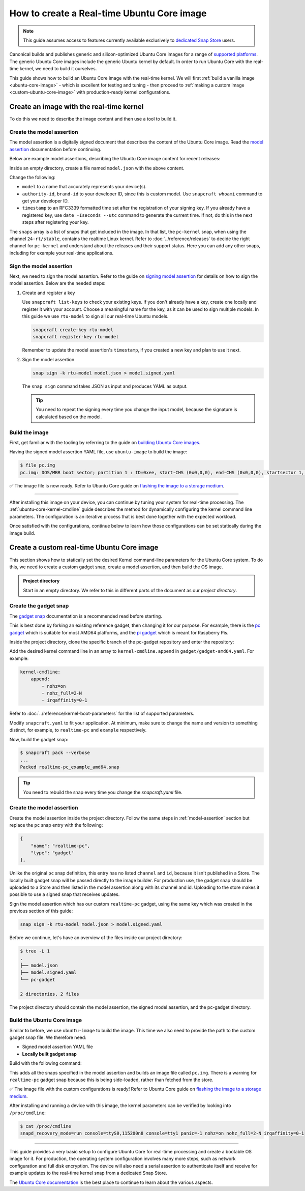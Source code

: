How to create a Real-time Ubuntu Core image
===========================================

.. note::

    This guide assumes access to features currently available exclusively to `dedicated Snap Store`_ users.

Canonical builds and publishes generic and silicon-optimized Ubuntu Core images for a range of `supported platforms`_.
The generic Ubuntu Core images include the generic Ubuntu kernel by default.
In order to run Ubuntu Core with the real-time kernel, we need to build it ourselves. 

This guide shows how to build an Ubuntu Core image with the real-time kernel.
We will first :ref:`build a vanilla image <ubuntu-core-image>` - which is excellent for testing and tuning - then proceed to :ref:`making a custom image <custom-ubuntu-core-image>` with production-ready kernel configurations.


.. _ubuntu-core-image:

Create an image with the real-time kernel
-----------------------------------------

To do this we need to describe the image content and then use a tool to build it.

.. _model-assertion:

Create the model assertion
~~~~~~~~~~~~~~~~~~~~~~~~~~

The model assertion is a digitally signed document that describes the content of the Ubuntu Core image.
Read the `model assertion`_ documentation before continuing.

Below are example model assertions, describing the Ubuntu Core image content for recent releases:

.. tabs::

    .. group-tab:: Ubuntu Core 24

        .. literalinclude:: uc-image-creation/model-core24.json
            :language: json
            :emphasize-lines: 4, 8-10, 18-23, 36-41

        The ``console-conf`` snap added here is only to allow interactive user and network configuration.
        An image created for deployment at scale should not include that.

    .. group-tab:: Ubuntu Core 22

        .. literalinclude:: uc-image-creation/model-core22.json
            :language: json
            :emphasize-lines: 4, 8-10, 18-23


Inside an empty directory, create a file named ``model.json`` with the above content.

Change the following:

- ``model`` to a name that accurately represents your device(s).
- ``authority-id``, ``brand-id`` to your developer ID, since this is custom model. Use ``snapcraft whoami`` command to get your developer ID.
- ``timestamp`` to an RFC3339 formatted time set after the registration of your signing key. If you already have a registered key, use ``date -Iseconds --utc`` command to generate the current time. If not, do this in the next steps after registering your key.


The ``snaps`` array is a list of snaps that get included in the image.
In that list, the ``pc-kernel`` snap, when using the channel ``24-rt/stable``, contains the realtime Linux kernel.
Refer to :doc:`../reference/releases` to decide the right channel for ``pc-kernel`` and understand about the releases and their support status.
Here you can add any other snaps, including for example your real-time applications.

Sign the model assertion
~~~~~~~~~~~~~~~~~~~~~~~~

Next, we need to sign the model assertion.
Refer to the guide on `signing model assertion`_ for details on how to sign the model assertion. 
Below are the needed steps:

1. Create and register a key

   Use ``snapcraft list-keys`` to check your existing keys.
   If you don't already have a key, create one locally and register it with your account.
   Choose a meaningful name for the key, as it can be used to sign multiple models.
   In this guide we use ``rtu-model`` to sign all our real-time Ubuntu models.

   .. code-block:: shell

      snapcraft create-key rtu-model
      snapcraft register-key rtu-model

   Remember to update the model assertion's ``timestamp``, if you created a new key and plan to use it next.

2. Sign the model assertion

   .. code-block:: shell

      snap sign -k rtu-model model.json > model.signed.yaml

   The ``snap sign`` command takes JSON as input and produces YAML as output.

   .. tip::

      You need to repeat the signing every time you change the input model, because the signature is calculated based on the model.


Build the image
~~~~~~~~~~~~~~~

First, get familiar with the tooling by referring to the guide on `building Ubuntu Core images`_.

Having the signed model assertion YAML file, use ``ubuntu-image`` to build the image:

.. tabs::

    .. group-tab:: Ubuntu Core 24

        .. code-block:: console

            $ ubuntu-image snap model.signed.yaml --verbose --validation=enforce
            [0] prepare_image
            Fetching snapd (25202)
            Fetching pc-kernel (2760)
            Fetching core24 (1055)
            Fetching pc (196)
            Fetching console-conf (71)
            [1] load_gadget_yaml
            [2] set_artifact_names
            [3] populate_rootfs_contents
            [4] generate_disk_info
            [5] calculate_rootfs_size
            [6] populate_bootfs_contents
            [7] populate_prepare_partitions
            [8] make_disk
            [9] generate_snap_manifest
            Build successful

    .. group-tab:: Ubuntu Core 22

        .. code-block:: console

            $ ubuntu-image snap model.signed.yaml --verbose --validation=enforce
            [0] prepare_image
            Fetching snapd (25202)
            Fetching pc-kernel (2734)
            Fetching core22 (2082)
            Fetching pc (194)
            [1] load_gadget_yaml
            [2] set_artifact_names
            [3] populate_rootfs_contents
            [4] generate_disk_info
            [5] calculate_rootfs_size
            [6] populate_bootfs_contents
            [7] populate_prepare_partitions
            [8] make_disk
            [9] generate_snap_manifest
            Build successful

    This downloads all the snaps specified in the model assertion and builds an image file called ``pc.img``.



.. code-block:: console

    $ file pc.img 
    pc.img: DOS/MBR boot sector; partition 1 : ID=0xee, start-CHS (0x0,0,0), end-CHS (0x0,0,0), startsector 1, 6195199 sectors, extended partition table (last)

✅ The image file is now ready. Refer to Ubuntu Core guide on `flashing the image to a storage medium`_.

----

After installing this image on your device, you can continue by tuning your system for real-time processing. 
The :ref:`ubuntu-core-kernel-cmdline` guide describes the method for dynamically configuring the kernel command line parameters.
The configuration is an iterative process that is best done together with the expected workload.

Once satisfied with the configurations, continue below to learn how those configurations can be set statically during the image build.

.. _custom-ubuntu-core-image:

Create a custom real-time Ubuntu Core image
-------------------------------------------

This section shows how to statically set the desired Kernel command-line parameters for the Ubuntu Core system.
To do this, we need to create a custom gadget snap, create a model assertion, and then build the OS image.

.. admonition:: Project directory

    Start in an empty directory.
    We refer to this in different parts of the document as our *project directory*.

Create the gadget snap
~~~~~~~~~~~~~~~~~~~~~~

The `gadget snap`_ documentation is a recommended read before starting.

This is best done by forking an existing reference gadget, then changing it for our purpose.
For example, there is the `pc gadget`_ which is suitable for most AMD64 platforms, and the `pi gadget`_ which is meant for Raspberry Pis.

Inside the project directory, clone the specific branch of the pc-gadget repository and enter the repository:

.. tabs::

    .. group-tab:: Ubuntu Core 24

        .. code-block:: shell

            git clone https://github.com/canonical/pc-gadget.git --branch=24 --depth=1
            cd pc-gadget

    .. group-tab:: Ubuntu Core 22

        .. code-block:: shell

            git clone https://github.com/canonical/pc-gadget.git --branch=22 --depth=1
            cd pc-gadget


Add the desired kernel command line in an array to ``kernel-cmdline.append`` in ``gadget/gadget-amd64.yaml``.
For example:

.. code-block:: yaml

    kernel-cmdline:
        append:
            - nohz=on
            - nohz_full=2-N
            - irqaffinity=0-1


Refer to :doc:`../reference/kernel-boot-parameters` for the list of supported parameters.

Modify ``snapcraft.yaml`` to fit your application.
At minimum, make sure to change the name and version to something distinct, for example, to ``realtime-pc`` and ``example`` respectively.

Now, build the gadget snap:

.. code-block:: console

    $ snapcraft pack --verbose
    ...
    Packed realtime-pc_example_amd64.snap


.. tip::
    You need to rebuild the snap every time you change the `snapcraft.yaml` file.


Create the model assertion
~~~~~~~~~~~~~~~~~~~~~~~~~~

Create the model assertion inside the project directory.
Follow the same steps in :ref:`model-assertion` section but replace the ``pc`` snap entry with the following:

.. code-block:: json

    {
        "name": "realtime-pc",
        "type": "gadget"
    },

Unlike the original ``pc`` snap definition, this entry has no listed ``channel`` and ``id``, because it isn't published in a Store.
The locally built gadget snap will be passed directly to the image builder.
For production use, the gadget snap should be uploaded to a Store and then listed in the model assertion along with its channel and id.
Uploading to the store makes it possible to use a signed snap that receives updates.

Sign the model assertion which has our custom ``realtime-pc`` gadget, using the same key which was created in the previous section of this guide:

.. code-block:: shell

    snap sign -k rtu-model model.json > model.signed.yaml

Before we continue, let's have an overview of the files inside our project directory:

.. code-block:: console

    $ tree -L 1
    .
    ├── model.json
    ├── model.signed.yaml
    └── pc-gadget

    2 directories, 2 files

The project directory should contain the model assertion, the signed model assertion, and the pc-gadget directory.

Build the Ubuntu Core image
~~~~~~~~~~~~~~~~~~~~~~~~~~~

Similar to before, we use ``ubuntu-image`` to build the image.
This time we also need to provide the path to the custom gadget snap file.
We therefore need:

- Signed model assertion YAML file
- **Locally built gadget snap**

Build with the following command:

.. tabs::

    .. group-tab:: Ubuntu Core 24

        .. code-block:: console

            $ ubuntu-image snap model.signed.yaml  --verbose --validation=enforce \
              --snap pc-gadget/realtime-pc_example_amd64.snap
            [0] prepare_image
            Fetching snapd (25202)
            Fetching pc-kernel (2760)
            Fetching core24 (1055)
            Fetching console-conf (71)
            WARNING: "realtime-pc" installed from local snaps disconnected from a store cannot be refreshed subsequently!
            Copying "realtime-pc_24-0.2_amd64.snap" (realtime-pc)
            [1] load_gadget_yaml
            [2] set_artifact_names
            [3] populate_rootfs_contents
            [4] generate_disk_info
            [5] calculate_rootfs_size
            [6] populate_bootfs_contents
            [7] populate_prepare_partitions
            [8] make_disk
            [9] generate_snap_manifest
            Build successful

    .. group-tab:: Ubuntu Core 22

        .. code-block:: console

            $ ubuntu-image snap model.signed.yaml  --verbose --validation=enforce \
              --snap pc-gadget/realtime-pc_example_amd64.snap
            [0] prepare_image
            Fetching snapd (25202)
            Fetching pc-kernel (2734)
            Fetching core22 (2082)
            Fetching pc (194)
            WARNING: "realtime-pc" installed from local snaps disconnected from a store cannot be refreshed subsequently!
            Copying "realtime-pc_example_amd64.snap" (realtime-pc)
            [1] load_gadget_yaml
            [2] set_artifact_names
            [3] populate_rootfs_contents
            [4] generate_disk_info
            [5] calculate_rootfs_size
            [6] populate_bootfs_contents
            [7] populate_prepare_partitions
            [8] make_disk
            [9] generate_snap_manifest
            Build successful

This adds all the snaps specified in the model assertion and builds an image file called ``pc.img``.
There is a warning for ``realtime-pc`` gadget snap because this is being side-loaded, rather than fetched from the store.


✅ The image file with the custom configurations is ready! Refer to Ubuntu Core guide on `flashing the image to a storage medium`_.

After installing and running a device with this image, the kernel parameters can be verified by looking into ``/proc/cmdline``:

.. code-block:: console

    $ cat /proc/cmdline
    snapd_recovery_mode=run console=ttyS0,115200n8 console=tty1 panic=-1 nohz=on nohz_full=2-N irqaffinity=0-1

----

This guide provides a very basic setup to configure Ubuntu Core for real-time processing and create a bootable OS image for it. 
For production, the operating system configuration involves many more steps, such as network configuration and full disk encryption.
The device will also need a serial assertion to authenticate itself and receive for example updates to the real-time kernel snap from a dedicated Snap Store.

The `Ubuntu Core documentation`_ is the best place to continue to learn about the various aspects.

.. LINKS
.. _supported platforms: https://ubuntu.com/core/docs/supported-platforms
.. _dedicated Snap Store: https://ubuntu.com/core/docs/dedicated-snap-stores
.. _pc gadget: https://snapcraft.io/pc
.. _pi gadget: https://snapcraft.io/pi
.. _model assertion: https://ubuntu.com/core/docs/reference/assertions/model
.. _signing model assertion: https://ubuntu.com/core/docs/sign-model-assertion
.. _gadget snap: https://ubuntu.com/core/docs/gadget-snaps
.. _building Ubuntu Core images: https://ubuntu.com/core/docs/build-write-image
.. _Ubuntu Core documentation: https://ubuntu.com/core/docs
.. _flashing the image to a storage medium: https://ubuntu.com/core/docs/install-on-a-device
.. _ubuntu-image assertion warning: https://forum.snapcraft.io/t/ubuntu-image-warning-kernel-snap/37774/3
